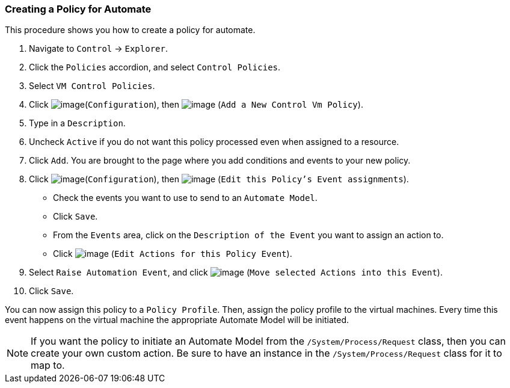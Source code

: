 === Creating a Policy for Automate

This procedure shows you how to create a policy for automate.

. Navigate to `Control` -> `Explorer`.

. Click the `Policies` accordion, and select `Control Policies`.

. Select `VM Control Policies`.

. Click image:../images/1847.png[image](`Configuration`), then
image:../images/1848.png[image] (`Add a New Control Vm Policy`).

. Type in a `Description`.

. Uncheck `Active` if you do not want this policy processed even when
assigned to a resource.

. Click `Add`. You are brought to the page where you add conditions and
events to your new policy.

. Click image:../images/1847.png[image](`Configuration`), then
image:../images/1880.png[image] (`Edit this Policy's Event assignments`).
+
* Check the events you want to use to send to an `Automate Model`.
* Click `Save`.
* From the `Events` area, click on the `Description of the Event` you want
to assign an action to.
* Click image:../images/1881.png[image] (`Edit Actions for this Policy
Event`).

. Select `Raise Automation Event`, and click image:../images/1876.png[image] (`Move selected Actions into this Event`).

. Click `Save`.

You can now assign this policy to a `Policy Profile`. Then, assign the policy profile to the virtual machines. Every time this event happens on the virtual machine the appropriate Automate Model will be initiated.

[NOTE]
======
If you want the policy to initiate an Automate Model from the
`/System/Process/Request` class, then you can create your own custom
action. Be sure to have an instance in the `/System/Process/Request`
class for it to map to.
======
